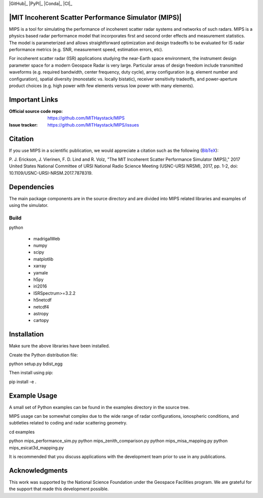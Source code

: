 .. -*- mode: rst -*-

|GitHub|_ |PyPI|_ |Conda|_ |CI|_

|MIT Incoherent Scatter Performance Simulator (MIPS)|
=====================================================


MIPS is a tool for simulating the performance of incoherent scatter radar
systems and networks of such radars. MIPS is a physics
based radar performance model that incorporates first and second order effects
and measurement statistics. The model is parameterized and allows
straightforward optimization and design tradeoffs to be evaluated for IS radar
performance metrics (e.g. SNR, measurement speed, estimation errors, etc).

For incoherent scatter radar (ISR) applications studying the near-Earth space
environment, the instrument design parameter space for a modern Geospace
Radar is very large. Particular areas of design freedom include transmitted
waveforms (e.g. required bandwidth, center frequency, duty cycle), array
configuration (e.g. element number and configuration), spatial diversity
(monostatic vs. locally bistatic), receiver sensitivity tradeoffs, and power-aperture
product choices (e.g. high power with few elements versus low power with many
elements).

Important Links
===============

:Official source code repo: https://github.com/MITHaystack/MIPS
:Issue tracker: https://github.com/MITHaystack/MIPS/issues


Citation
========

If you use MIPS in a scientific publication, we would appreciate a citation such as the following (BibTeX_):

P. J. Erickson, J. Vierinen, F. D. Lind and R. Volz, "The MIT Incoherent Scatter Performance Simulator (MIPS)," 2017 United States National Committee of URSI National Radio Science Meeting
(USNC-URSI NRSM), 2017, pp. 1-2, doi: 10.1109/USNC-URSI-NRSM.2017.7878319.

.. _BibTeX: bibtex.bib


Dependencies
============

The main package components are in the source directory and are divided into MIPS
related libraries and examples of using the simulator.

Build
-----

python

  * madrigalWeb
  * numpy
  * scipy
  * matplotlib
  * xarray
  * yamale
  * h5py
  * iri2016
  * ISRSpectrum>=3.2.2
  * h5netcdf
  * netcdf4
  * astropy
  * cartopy

Installation
============

Make sure the above libraries have been installed.

Create the Python distribution file:

python setup.py bdist_egg

Then install using pip:

pip install -e .


Example Usage
=============

A small set of Python examples can be found in the examples directory in the source tree.

MIPS usage can be somewhat complex due to the wide range of radar configurations,
ionospheric conditions, and subtleties related to coding and radar scattering
geometry.

cd examples

python mips_performance_sim.py
python mips_zenith_comparison.py
python mips_misa_mapping.py
python mips_esicat3d_mapping.py

It is recommended that you discuss applications with the development team
prior to use in any publications.


Acknowledgments
===============

This work was supported by the National Science Foundation under the Geospace Facilities program.
We are grateful for the support that made this development possible.
